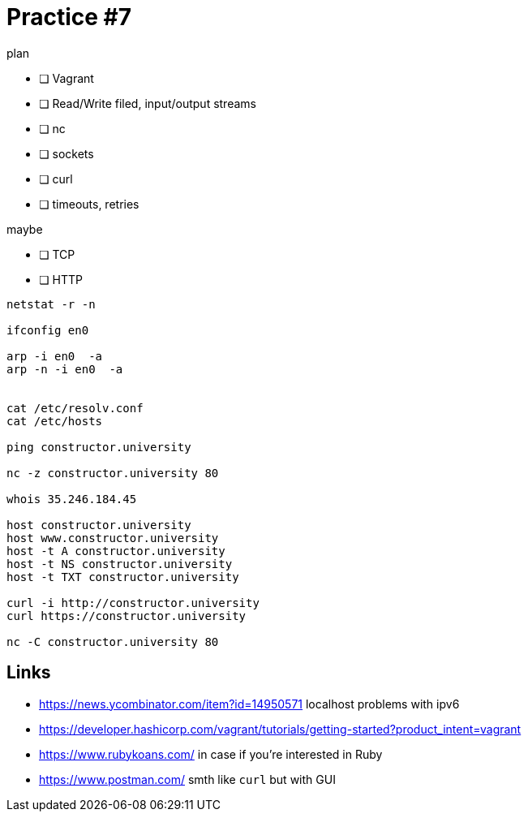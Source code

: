 = Practice #7


.plan
* [ ] Vagrant
* [ ] Read/Write filed, input/output streams
* [ ] nc
* [ ] sockets
* [ ] curl
* [ ] timeouts, retries

.maybe
* [ ] TCP
* [ ] HTTP


----
netstat -r -n

ifconfig en0

arp -i en0  -a
arp -n -i en0  -a


cat /etc/resolv.conf
cat /etc/hosts

ping constructor.university

nc -z constructor.university 80

whois 35.246.184.45

host constructor.university
host www.constructor.university
host -t A constructor.university
host -t NS constructor.university
host -t TXT constructor.university

curl -i http://constructor.university
curl https://constructor.university

nc -C constructor.university 80
----



== Links
* https://news.ycombinator.com/item?id=14950571 localhost problems with ipv6
* https://developer.hashicorp.com/vagrant/tutorials/getting-started?product_intent=vagrant
* https://www.rubykoans.com/ in case if you're interested in Ruby
* https://www.postman.com/ smth like `curl` but with GUI
